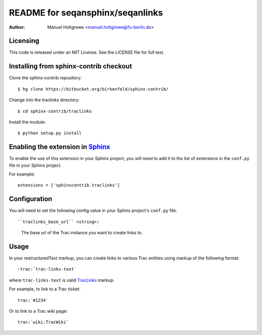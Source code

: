 .. -*- restructuredtext -*-

==================================
README for seqansphinx/seqanlinks
==================================

:author: Manuel Holtgrewe <manuel.holtgrewe@fu-berlin.de>

.. module:: seqansphinx.seqanlinks
   :synopsis: Create links to SeqAn documentation.


Licensing
---------
This code is released under an MIT License.  
See the LICENSE file for full text.

Installing from sphinx-contrib checkout
---------------------------------------

Clone the sphinx-contrib repository::

  $ hg clone https://bitbucket.org/birkenfeld/sphinx-contrib/

Change into the traclinks directory::

  $ cd sphinx-contrib/traclinks
  
Install the module::

  $ python setup.py install
  

Enabling the extension in Sphinx_
---------------------------------

To enable the use of this extension in your Sphinx project, you will need 
to add it to the list of extensions in the ``conf.py`` file in your Sphinx 
project.

For example::

    extensions = ['sphinxcontrib.traclinks']


Configuration
-------------

You will need to set the following config value in your Sphinx project's 
``conf.py`` file::

``traclinks_base_url`` <string>:
    The base url of the Trac instance you want to create links to.
    
Usage
-----

In your restructuredText markup, you can create links to various Trac 
entities using markup of the following format::

    :trac:`trac-links-text`
    
where ``trac-links-text`` is valid TracLinks_ markup.

For example, to link to a Trac ticket::

    trac:`#1234`
    
Or to link to a Trac wiki page::

    trac:`wiki:TracWiki`

.. Links:
.. _Sphinx: http://sphinx.pocoo.org/
.. _TracLinks: http://trac.edgewall.org/wiki/TracLinks
.. _InterTrac: http://trac.edgewall.org/wiki/InterTrac
